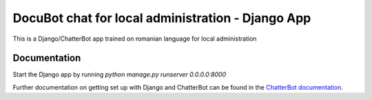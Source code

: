 =========================
DocuBot chat for local administration - Django App
=========================

This is a Django/ChatterBot app trained on romanian language for local administration

Documentation
-------------

Start the Django app by running `python manage.py runserver 0.0.0.0:8000`

Further documentation on getting set up with Django and ChatterBot can be
found in the `ChatterBot documentation`_.

.. _Django: https://www.djangoproject.com
.. _ChatterBot: https://github.com/gunthercox/ChatterBot
.. _ChatterBot documentation: http://chatterbot.readthedocs.io/en/latest/django.html
